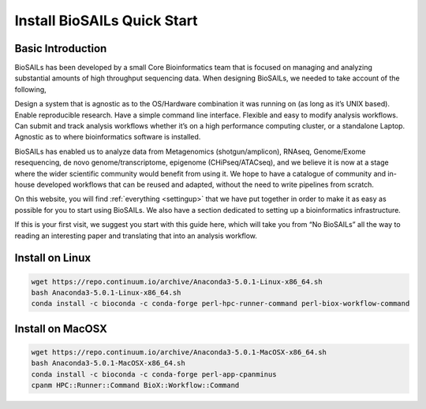 Install BioSAILs Quick Start
============================

Basic Introduction
------------------

BioSAILs has been developed by a small Core Bioinformatics team that is focused on managing and analyzing substantial amounts of high throughput sequencing data. When designing BioSAILs, we needed to take account of the following,



Design a system that is agnostic as to the OS/Hardware combination it was running on (as long as it’s UNIX based).
Enable reproducible research.
Have a simple command line interface.
Flexible and easy to modify analysis workflows.
Can submit and track analysis workflows whether it’s on a high performance computing cluster, or a standalone Laptop.
Agnostic as to where bioinformatics software is installed.


BioSAILs has enabled us to analyze data from Metagenomics (shotgun/amplicon), RNAseq, Genome/Exome resequencing, de novo genome/transcriptome, epigenome (CHiPseq/ATACseq), and we believe it is now at a stage where the wider scientific community would benefit from using it. We hope to have a catalogue of community and in-house developed workflows that can be reused and adapted, without the need to write pipelines from scratch.



On this website, you will find :ref:`everything <settingup>` that we have put together in order to make it as easy as possible for you to start using BioSAILs. We also have a section dedicated to setting up a bioinformatics infrastructure.



If this is your first visit, we suggest you start with this guide here, which will take you from “No BioSAILs” all the way to reading an interesting paper and translating that into an analysis workflow.



Install on Linux
-----------------

.. code-block:: none

    wget https://repo.continuum.io/archive/Anaconda3-5.0.1-Linux-x86_64.sh
    bash Anaconda3-5.0.1-Linux-x86_64.sh
    conda install -c bioconda -c conda-forge perl-hpc-runner-command perl-biox-workflow-command

Install on MacOSX
------------------

.. code-block:: none

    wget https://repo.continuum.io/archive/Anaconda3-5.0.1-MacOSX-x86_64.sh
    bash Anaconda3-5.0.1-MacOSX-x86_64.sh
    conda install -c bioconda -c conda-forge perl-app-cpanminus
    cpanm HPC::Runner::Command BioX::Workflow::Command

